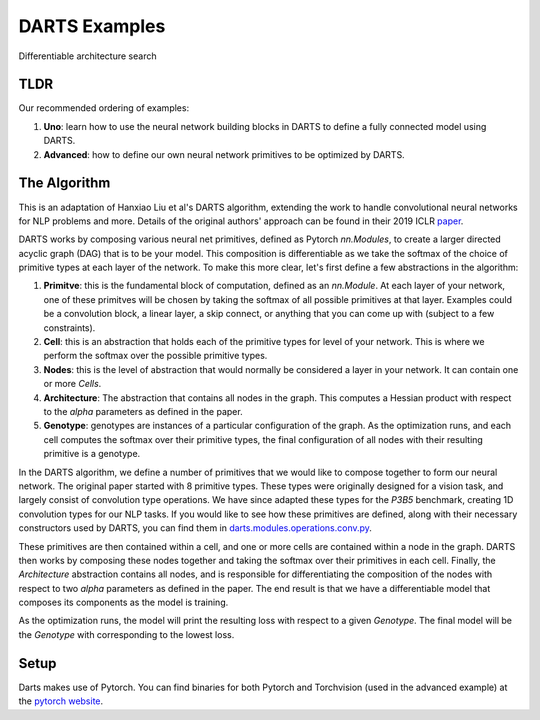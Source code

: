 ==============
DARTS Examples
==============

Differentiable architecture search

TLDR
----

Our recommended ordering of examples:

1. **Uno**: learn how to use the neural network building blocks in DARTS to 
   define a fully connected model using DARTS.

2. **Advanced**: how to define our own neural network primitives to be optimized
   by DARTS.

The Algorithm
-------------

This is an adaptation of Hanxiao Liu et al's DARTS algorithm, extending
the work to handle convolutional neural networks for NLP problems and more.
Details of the original authors' approach can be found in their 2019 ICLR paper_.

DARTS works by composing various neural net primitives, defined as Pytorch *nn.Modules*,
to create a larger directed acyclic graph (DAG) that is to be your model. This
composition is differentiable as we take the softmax of the choice of primitive types
at each layer of the network. To make this more clear, let's first define a few abstractions
in the algorithm:

1. **Primitve**: this is the fundamental block of computation, defined as an *nn.Module*.
   At each layer of your network, one of these primitves will be chosen by taking the
   softmax of all possible primitives at that layer. Examples could be a convolution block,
   a linear layer, a skip connect, or anything that you can come up with (subject to a few
   constraints).

2. **Cell**: this is an abstraction that holds each of the primitive types for level of your
   network. This is where we perform the softmax over the possible primitive types.

3. **Nodes**: this is the level of abstraction that would normally be considered a layer in
   your network. It can contain one or more *Cells*.

4. **Architecture**: The abstraction that contains all nodes in the graph. This computes a
   Hessian product with respect to the *alpha* parameters as defined in the paper.

5. **Genotype**: genotypes are instances of a particular configuration of the graph. As the
   optimization runs, and each cell computes the softmax over their primitive types, the final
   configuration of all nodes with their resulting primitive is a genotype.

In the DARTS algorithm, we define a number of primitives that we would like to compose together
to form our neural network. The original paper started with 8 primitive types. These types
were originally designed for a vision task, and largely consist of convolution type operations.
We have since adapted these types for the *P3B5* benchmark, creating 1D convolution types for
our NLP tasks. If you would like to see how these primitives are defined, along with their
necessary constructors used by DARTS, you can find them in
`darts.modules.operations.conv.py`_.

These primitives are then contained within a cell, and one or more cells are contained within a
node in the graph. DARTS then works by composing these nodes together and taking the softmax over
their primitives in each cell. Finally, the *Architecture* abstraction contains all nodes, and is
responsible for differentiating the composition of the nodes with respect to two *alpha* parameters
as defined in the paper. The end result is that we have a differentiable model that composes its
components as the model is training.

As the optimization runs, the model will print the resulting loss with respect to a given *Genotype*.
The final model will be the *Genotype* with corresponding to the lowest loss.

Setup
-----

Darts makes use of Pytorch. You can find binaries for both Pytorch and Torchvision (used in the advanced
example) at the `pytorch website`_.

.. References
.. ----------
.. _paper: https://openreview.net/forum?id=S1eYHoC5FX
.. _darts.modules.operations.conv.py: ../../../common/darts/modules/operations/conv.py
.. _pytorch website: https://pytorch.org/
